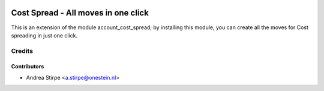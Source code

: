.. image:: https://img.shields.io/badge/license-AGPL--3-blue.png
   :target: https://www.gnu.org/licenses/agpl
   :alt: License: AGPL-3

====================================
Cost Spread - All moves in one click
====================================


This is an extension of the module account_cost_spread;
by installing this module, you can create all the moves
for Cost spreading in just one click.


Credits
=======


Contributors
------------

* Andrea Stirpe <a.stirpe@onestein.nl>

